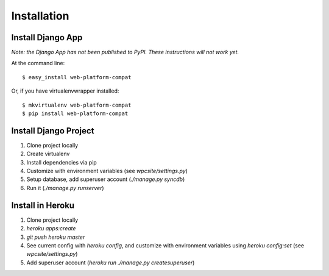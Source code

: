 ============
Installation
============

Install Django App
------------------
`Note: the Django App has not been published to PyPI.  These instructions will
not work yet.`

At the command line::

    $ easy_install web-platform-compat

Or, if you have virtualenvwrapper installed::

    $ mkvirtualenv web-platform-compat
    $ pip install web-platform-compat


Install Django Project
----------------------

1. Clone project locally
2. Create virtualenv
3. Install dependencies via pip
4. Customize with environment variables (see `wpcsite/settings.py`)
5. Setup database, add superuser account (`./manage.py syncdb`)
6. Run it (`./manage.py runserver`)

Install in Heroku
-----------------

1. Clone project locally
2. `heroku apps:create`
3. `git push heroku master`
4. See current config with `heroku config`, and customize with environment
   variables using `heroku config:set` (see `wpcsite/settings.py`)
5. Add superuser account (`heroku run ./manage.py createsuperuser`)
